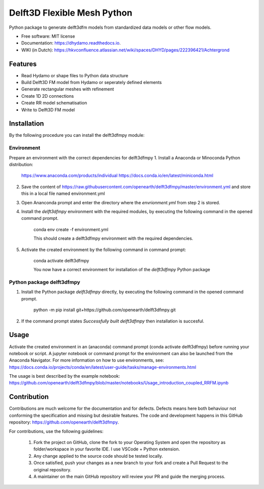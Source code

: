 ============================
Delft3D Flexible Mesh Python
============================


.. image:: https://img.shields.io/pypi/v/delft3dfmpy.svg
        :target: https://pypi.python.org/pypi/delft3dfmpy

.. image:: https://img.shields.io/travis/grongen/delft3dfmpy.svg
        :target: https://travis-ci.org/grongen/delft3dfmpy

.. image:: https://readthedocs.org/projects/delft3dfmpy/badge/?version=latest
        :target: https://delft3dfmpy.readthedocs.io/en/latest/?badge=latest
        :alt: Documentation Status




Python package to generate delft3dfm models from standardized data models or other flow models.


* Free software: MIT license
* Documentation: https://dhydamo.readthedocs.io.
* WIKI (in Dutch): https://hkvconfluence.atlassian.net/wiki/spaces/DHYD/pages/222396421/Achtergrond

Features
--------

* Read Hydamo or shape files to Python data structure
* Build Delft3D FM model from Hydamo or seperately defined elements
* Generate rectangular meshes with refinement
* Create 1D 2D connections
* Create RR model schematisation
* Write to Delft3D FM model

Installation
------------

By the following procedure you can install the delft3dfmpy module:

Environment
^^^^^^^^^^^
Prepare an environment with the correct dependencies for delft3dfmpy
1.  Install a Anaconda or Minoconda Python distribution:

     https://www.anaconda.com/products/individual
     https://docs.conda.io/en/latest/miniconda.html

2.  Save the content of https://raw.githubusercontent.com/openearth/delft3dfmpy/master/environment.yml and store this in a local file named environment.yml

3.  Open Ananconda prompt and enter the directory where the `envrionment.yml` from step 2 is stored.

4.  Install the `delft3dfmpy` environment with the required modules, by executing the following command in the opened command prompt.

     conda env create -f environment.yml

     This should create a delft3dfmpy environment with the required dependencies.

5.  Activate the created environment by the following command in command prompt:

     conda activate delft3dfmpy

     You now have a correct environment for installation of the `delft3dfmpy` Python package

Python package delft3dfmpy
^^^^^^^^^^^^^^^^^^^^^^^^^^
1.  Install the Python package `delft3dfmpy` directly, by executing the following command in the opened command prompt.

     python -m pip install git+https://github.com/openearth/delft3dfmpy.git     

2.  If the command prompt states `Successfully built delft3dfmpy` then installation is succesful.

Usage
-----

Activate the created environment in an (anaconda) command prompt (conda activate delft3dfmpy) before running your notebook or script. A jupyter notebook or command prompt for the environment can also be launched from the Anaconda Navigator. 
For more information on how to use environments, see: https://docs.conda.io/projects/conda/en/latest/user-guide/tasks/manage-environments.html

The usage is best described by the example notebook: https://github.com/openearth/delft3dfmpy/blob/master/notebooks/Usage_introduction_coupled_RRFM.ipynb

Contribution
------------

Contributions are much welcome for the documentation and for defects. Defects means here both behaviour not conforming the specification and missing but desirable features.
The code and development happens in this GitHub repository: https://github.com/openearth/delft3dfmpy.

For contributions, use the following guidelines:

 1.  Fork the project on GitHub, clone the fork to your Operating System and open the repository as folder/workspace in your favorite IDE. I use VSCode + Python extension.

 2.  Any change applied to the source code should be tested locally.

 3.  Once satisfied, push your changes as a new branch to your fork and create a Pull Request to the original repository.

 4.  A maintainer on the main GitHub repository will review your PR and guide the merging process. 